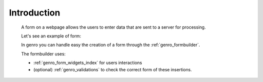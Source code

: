 .. _genro_form_intro:

============
Introduction
============

    A form on a webpage allows the users to enter data that are sent to a server for processing.
    
    Let's see an example of form:
    
    .. image:: ../../images/form.png
    
    In genro you can handle easy the creation of a form through the :ref:`genro_formbuilder`.
    
    The formbuilder uses:
    
    * :ref:`genro_form_widgets_index` for users interactions
    * (optional) :ref:`genro_validations` to check the correct form of these insertions.